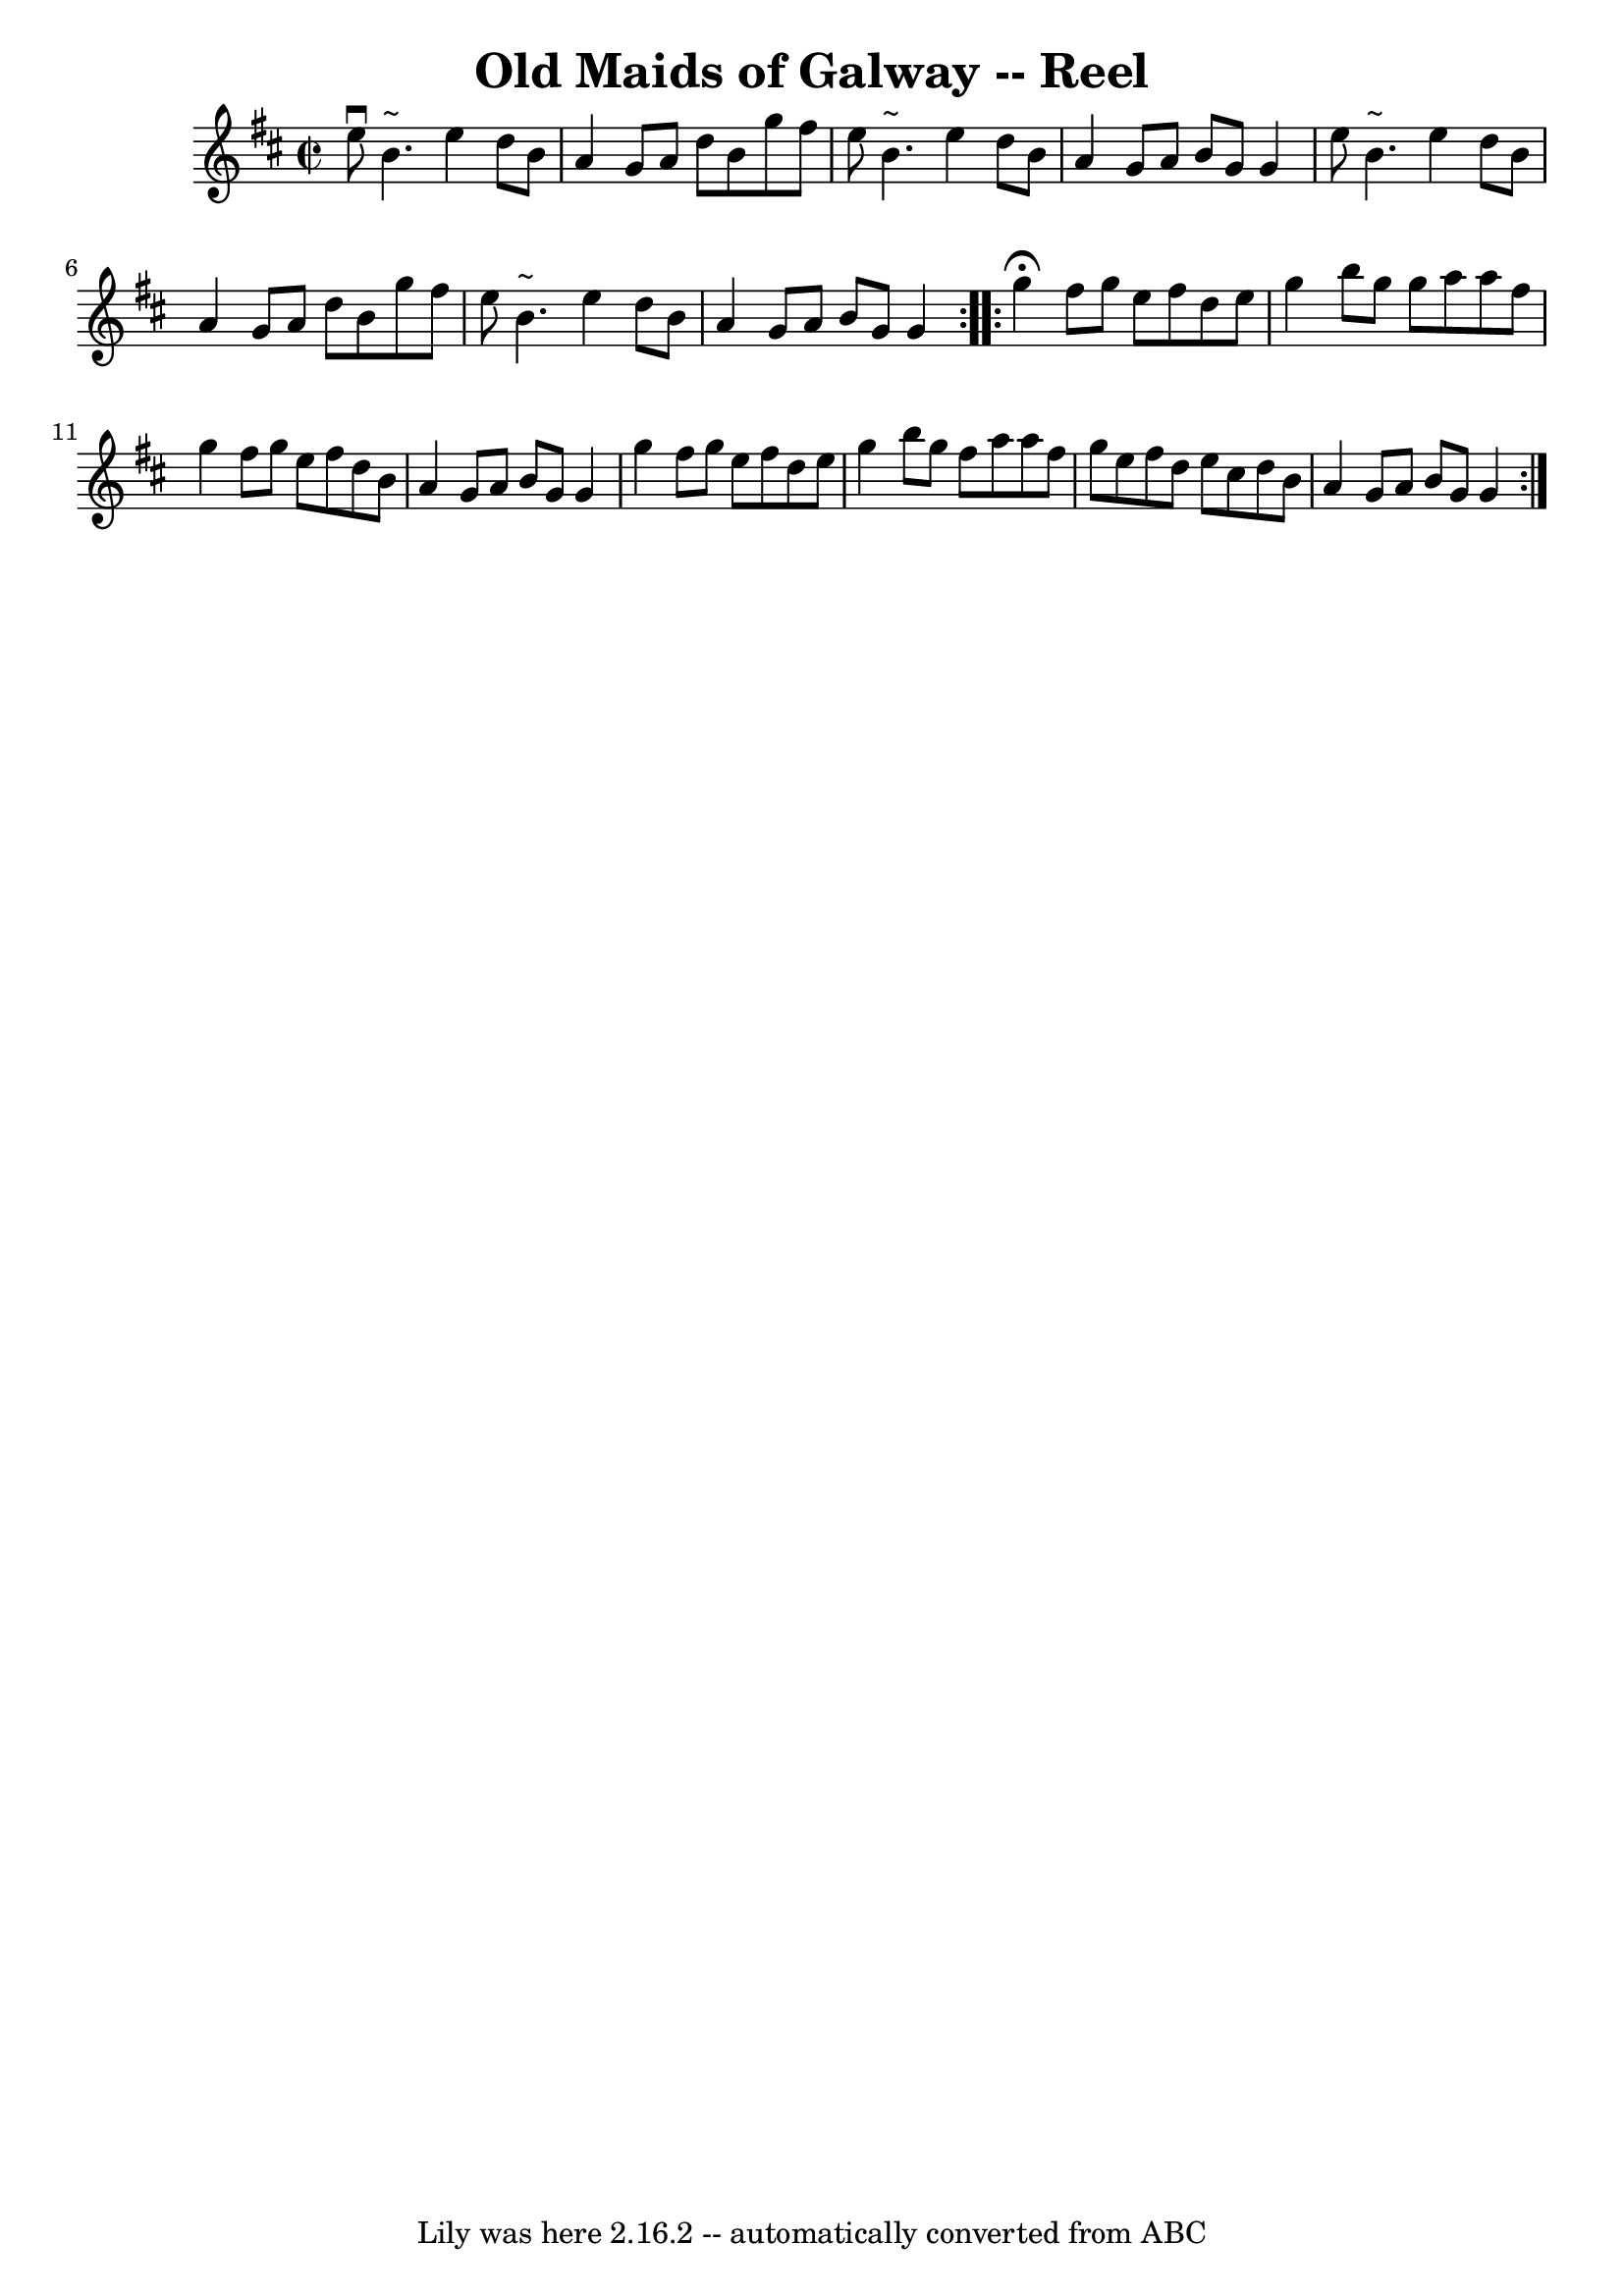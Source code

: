 \version "2.7.40"
\header {
	book = "Ryan's Mammoth Collection"
	crossRefNumber = "1"
	footnotes = ""
	tagline = "Lily was here 2.16.2 -- automatically converted from ABC"
	title = "Old Maids of Galway -- Reel"
}
voicedefault =  {
\set Score.defaultBarType = "empty"

\repeat volta 2 {
\override Staff.TimeSignature #'style = #'C
 \time 2/2 \key e \dorian   e''8 ^\downbow   b'4. ^"~"    e''4    d''8    b'8  
\bar "|"   a'4    g'8    a'8    d''8    b'8    g''8    fis''8  \bar "|"   e''8  
  b'4. ^"~"    e''4    d''8    b'8  \bar "|"   a'4    g'8    a'8    b'8    g'8  
  g'4  \bar "|"     e''8    b'4. ^"~"    e''4    d''8    b'8  \bar "|"   a'4    
g'8    a'8    d''8    b'8    g''8    fis''8  \bar "|"   e''8    b'4. ^"~"    
e''4    d''8    b'8  \bar "|"   a'4    g'8    a'8    b'8    g'8    g'4    
} \repeat volta 2 {     g''4 ^\fermata   fis''8    g''8    e''8    fis''8    
d''8    e''8  \bar "|"   g''4    b''8    g''8    g''8    a''8    a''8    fis''8 
 \bar "|"   g''4    fis''8    g''8    e''8    fis''8    d''8    b'8  \bar "|"   
a'4    g'8    a'8    b'8    g'8    g'4  \bar "|"     g''4    fis''8    g''8    
e''8    fis''8    d''8    e''8  \bar "|"   g''4    b''8    g''8    fis''8    
a''8    a''8    fis''8  \bar "|"   g''8    e''8    fis''8    d''8    e''8    
cis''8    d''8    b'8  \bar "|"   a'4    g'8    a'8    b'8    g'8    g'4  }   
}

\score{
    <<

	\context Staff="default"
	{
	    \voicedefault 
	}

    >>
	\layout {
	}
	\midi {}
}

